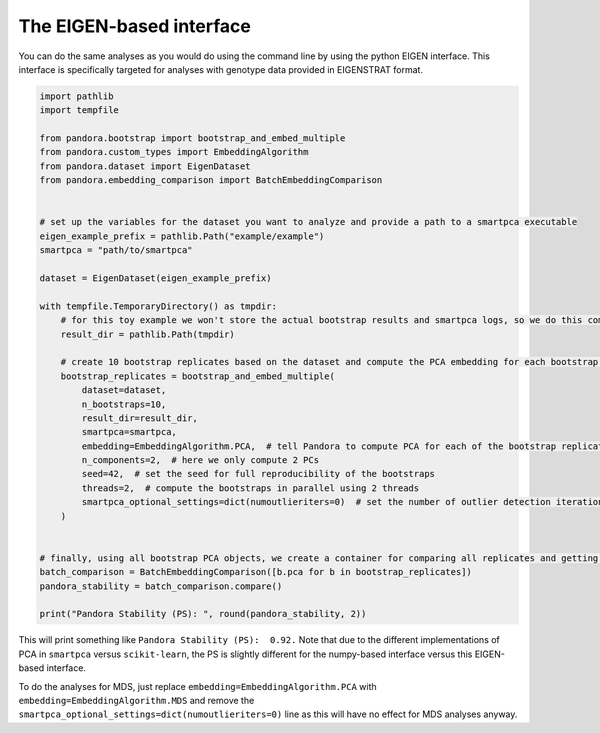 
The EIGEN-based interface
=========================

You can do the same analyses as you would do using the command line by using the python EIGEN interface.
This interface is specifically targeted for analyses with genotype data provided in EIGENSTRAT format.

.. code-block:: python

    import pathlib
    import tempfile

    from pandora.bootstrap import bootstrap_and_embed_multiple
    from pandora.custom_types import EmbeddingAlgorithm
    from pandora.dataset import EigenDataset
    from pandora.embedding_comparison import BatchEmbeddingComparison


    # set up the variables for the dataset you want to analyze and provide a path to a smartpca executable
    eigen_example_prefix = pathlib.Path("example/example")
    smartpca = "path/to/smartpca"

    dataset = EigenDataset(eigen_example_prefix)

    with tempfile.TemporaryDirectory() as tmpdir:
        # for this toy example we won't store the actual bootstrap results and smartpca logs, so we do this computation in a TemporaryDirectory
        result_dir = pathlib.Path(tmpdir)

        # create 10 bootstrap replicates based on the dataset and compute the PCA embedding for each bootstrap replicate
        bootstrap_replicates = bootstrap_and_embed_multiple(
            dataset=dataset,
            n_bootstraps=10,
            result_dir=result_dir,
            smartpca=smartpca,
            embedding=EmbeddingAlgorithm.PCA,  # tell Pandora to compute PCA for each of the bootstrap replicates
            n_components=2,  # here we only compute 2 PCs
            seed=42,  # set the seed for full reproducibility of the bootstraps
            threads=2,  # compute the bootstraps in parallel using 2 threads
            smartpca_optional_settings=dict(numoutlieriters=0)  # set the number of outlier detection iterations to 0 for smartpca
        )


    # finally, using all bootstrap PCA objects, we create a container for comparing all replicates and getting the overall PS score
    batch_comparison = BatchEmbeddingComparison([b.pca for b in bootstrap_replicates])
    pandora_stability = batch_comparison.compare()

    print("Pandora Stability (PS): ", round(pandora_stability, 2))

This will print something like ``Pandora Stability (PS):  0.92.`` Note that due to the different implementations of PCA in
``smartpca`` versus ``scikit-learn``, the PS is slightly different for the numpy-based interface versus this EIGEN-based interface.

To do the analyses for MDS, just replace ``embedding=EmbeddingAlgorithm.PCA`` with ``embedding=EmbeddingAlgorithm.MDS`` and remove the  ``smartpca_optional_settings=dict(numoutlieriters=0)`` line as this will have no effect for MDS analyses anyway.
